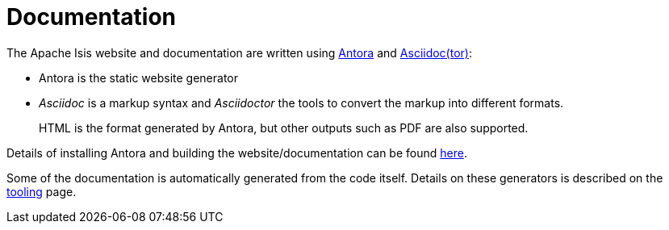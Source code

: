 = Documentation

:Notice: Licensed to the Apache Software Foundation (ASF) under one or more contributor license agreements. See the NOTICE file distributed with this work for additional information regarding copyright ownership. The ASF licenses this file to you under the Apache License, Version 2.0 (the "License"); you may not use this file except in compliance with the License. You may obtain a copy of the License at. http://www.apache.org/licenses/LICENSE-2.0 . Unless required by applicable law or agreed to in writing, software distributed under the License is distributed on an "AS IS" BASIS, WITHOUT WARRANTIES OR  CONDITIONS OF ANY KIND, either express or implied. See the License for the specific language governing permissions and limitations under the License.


The Apache Isis website and documentation are written using link:https://antora.org/[Antora] and link:https://asciidoctor.org/[Asciidoc(tor)]:

* Antora is the static website generator

* _Asciidoc_ is a markup syntax and _Asciidoctor_ the tools to convert the markup into different formats.
+
HTML is the format generated by Antora, but other outputs such as PDF are also supported.

Details of installing Antora and building the website/documentation can be found xref:building-docs-and-website.adoc[here].

Some of the documentation is automatically generated from the code itself.
Details on these generators is described on the xref:tooling.adoc[tooling] page.



